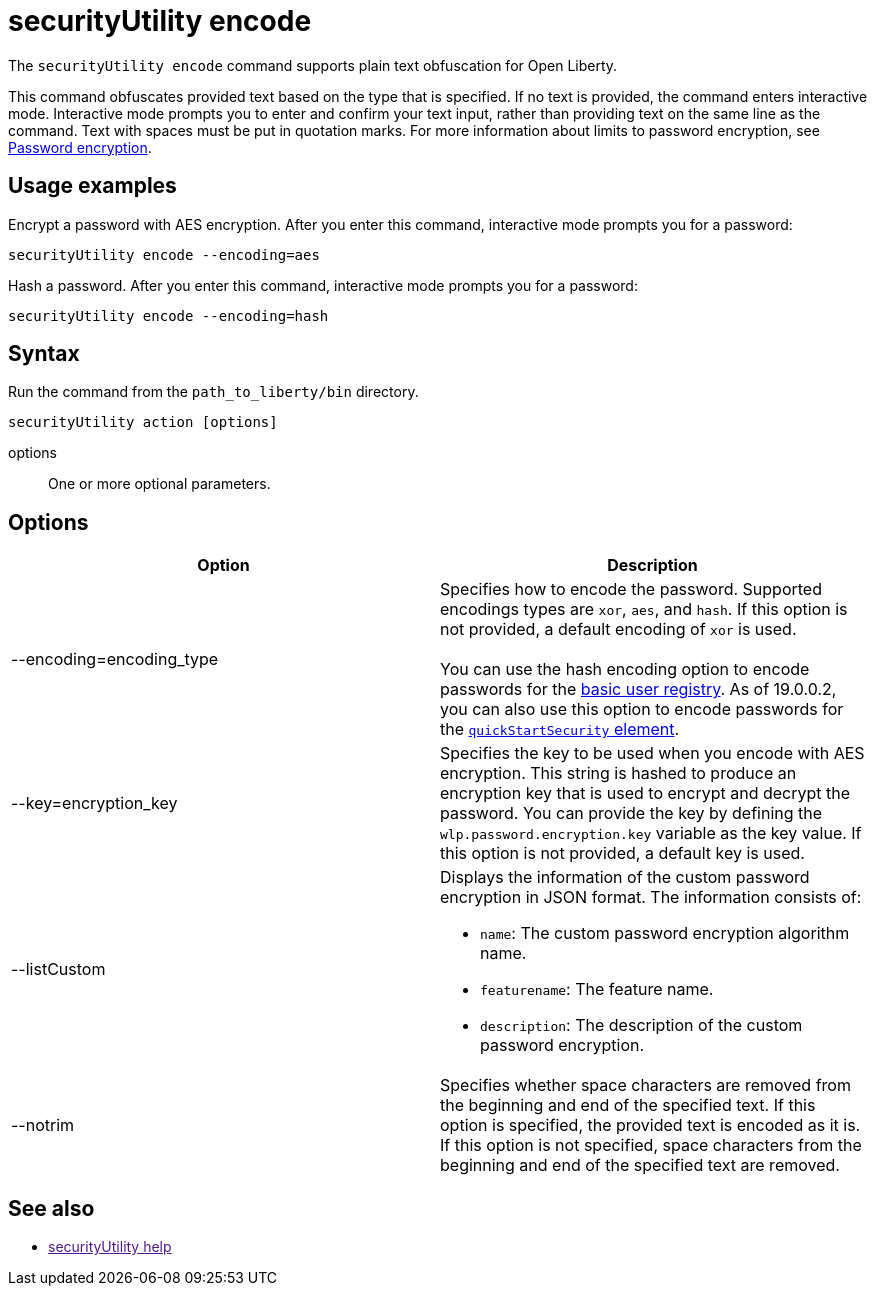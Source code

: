 //
// Copyright (c) 2020 IBM Corporation and others.
// Licensed under Creative Commons Attribution-NoDerivatives
// 4.0 International (CC BY-ND 4.0)
//   https://creativecommons.org/licenses/by-nd/4.0/
//
// Contributors:
//     IBM Corporation
//
:page-description: The securityUtility command supports plain text encryption and TLS certificate creation for Open Liberty.
:seo-title: securityUtility command
:seo-description: The securityUtility command supports plain text encryption and TLS certificate creation for Open Liberty.
:page-layout: general-reference
:page-type: general
= securityUtility encode

The `securityUtility encode` command supports plain text obfuscation for Open Liberty.

This command obfuscates provided text based on the type that is specified.
If no text is provided, the command enters interactive mode.
Interactive mode prompts you to enter and confirm your text input, rather than providing text on the same line as the command.
Text with spaces must be put in quotation marks.
For more information about limits to password encryption, see link:/docs/ref/general/#password-encryption.html[Password encryption].

== Usage examples

Encrypt a password with AES encryption. After you enter this command, interactive mode prompts you for a password:

----
securityUtility encode --encoding=aes
----

Hash a password. After you enter this command, interactive mode prompts you for a password:

----
securityUtility encode --encoding=hash
----

== Syntax

Run the command from the `path_to_liberty/bin` directory.

----
securityUtility action [options]
----

options::
One or more optional parameters.

== Options

[%header,cols=2*]
|===
|Option
|Description

|--encoding=encoding_type
|Specifies how to encode the password.
Supported encodings types are `xor`, `aes`, and `hash`.
If this option is not provided, a default encoding of `xor` is used.
{empty} +
{empty} +
You can use the hash encoding option to encode passwords for the link:/docs/ref/general/#user-registries-application-security.html[basic user registry].
As of 19.0.0.2, you can also use this option to encode passwords for the link:/docs/ref/config/#quickStartSecurity.html[`quickStartSecurity` element].

|--key=encryption_key
|Specifies the key to be used when you encode with AES encryption.
This string is hashed to produce an encryption key that is used to encrypt and decrypt the password.
You can provide the key by defining the `wlp.password.encryption.key` variable as the key value.
If this option is not provided, a default key is used.

|--listCustom
a|Displays the information of the custom password encryption in JSON format.
The information consists of:

* `name`: The custom password encryption algorithm name.
* `featurename`: The feature name.
* `description`: The description of the custom password encryption.

|--notrim
|Specifies whether space characters are removed from the beginning and end of the specified text.
If this option is specified, the provided text is encoded as it is.
If this option is not specified, space characters from the beginning and end of the specified text are removed.

|===

== See also
* link:[securityUtility help]
